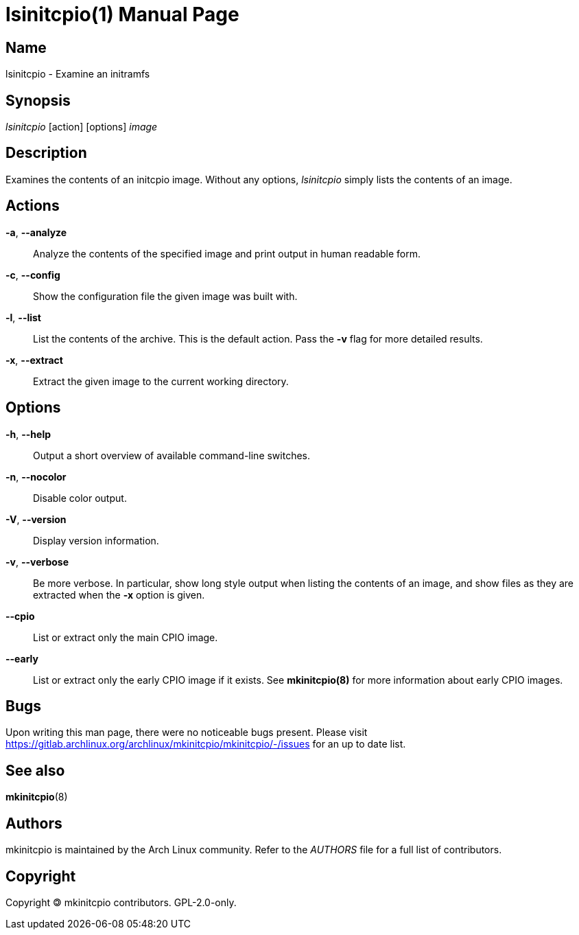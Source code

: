 ////
vim:set ts=4 sw=4 syntax=asciidoc noet:
SPDX-License-Identifier: GPL-2.0-only
////
:doctype: manpage
:manmanual: mkinitcpio manual
:mansource: mkinitcpio @VERSION@
:manversion: mkinitcpio @VERSION@

= lsinitcpio(1)


== Name

lsinitcpio - Examine an initramfs

== Synopsis

_lsinitcpio_ [action] [options] _image_

== Description

Examines the contents of an initcpio image. Without any options, _lsinitcpio_
simply lists the contents of an image.

== Actions

*-a*, *--analyze*::
    Analyze the contents of the specified image and print output in human
    readable form.

*-c*, *--config*::
    Show the configuration file the given image was built with.

*-l*, *--list*::
    List the contents of the archive. This is the default action. Pass the *-v*
    flag for more detailed results.

*-x*, *--extract*::
    Extract the given image to the current working directory.

== Options

*-h*, *--help*::
    Output a short overview of available command-line switches.

*-n*, *--nocolor*::
    Disable color output.

*-V*, *--version*::
    Display version information.

*-v*, *--verbose*::
    Be more verbose. In particular, show long style output when listing
    the contents of an image, and show files as they are extracted when
    the *-x* option is given.

*--cpio*::
    List or extract only the main CPIO image.

*--early*::
    List or extract only the early CPIO image if it exists. See *mkinitcpio(8)*
    for more information about early CPIO images.

== Bugs

Upon writing this man page, there were no noticeable bugs present. Please visit
https://gitlab.archlinux.org/archlinux/mkinitcpio/mkinitcpio/-/issues for an
up to date list.

== See also

*mkinitcpio*(8)

== Authors

mkinitcpio is maintained by the Arch Linux community. Refer to the _AUTHORS_
file for a full list of contributors.

== Copyright

Copyright 🄯 mkinitcpio contributors. GPL-2.0-only.
